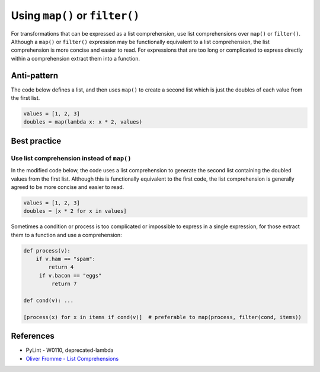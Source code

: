 Using ``map()`` or ``filter()``
===============================

For transformations that can be expressed as a list comprehension, use list comprehensions over ``map()`` or ``filter()``. Although a ``map()`` or ``filter()`` expression may be functionally equivalent to a list comprehension, the list comprehension is more concise and easier to read. For expressions that are too long or complicated to express directly within a comprehension extract them into a function.


Anti-pattern
------------

The code below defines a list, and then uses ``map()`` to create a second list which is just the doubles of each value from the first list.

.. code:: python

    values = [1, 2, 3]
    doubles = map(lambda x: x * 2, values)

Best practice
-------------

Use list comprehension instead of ``map()``
...........................................

In the modified code below, the code uses a list comprehension to generate the second list containing the doubled values from the first list. Although this is functionally equivalent to the first code, the list comprehension is generally agreed to be more concise and easier to read.

.. code:: python

    values = [1, 2, 3]
    doubles = [x * 2 for x in values]

Sometimes a condition or process is too complicated or impossible to express in a single expression, for those extract them to a function and use a comprehension:

.. code:: python

    def process(v):
        if v.ham == "spam":
            return 4
         if v.bacon == "eggs"
             return 7
         
    def cond(v): ...
 
    [process(x) for x in items if cond(v)]  # preferable to map(process, filter(cond, items))

References
----------

- PyLint - W0110, deprecated-lambda
- `Oliver Fromme - List Comprehensions <http://www.secnetix.de/olli/Python/list_comprehensions.hawk>`_


